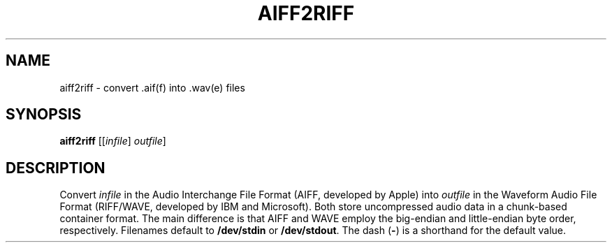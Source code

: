 .\" Man page for the command aiff2riff of the Tonbandfetzen tool box
.TH AIFF2RIFF 1 2010\(en2023 "Jan Berges" "Tonbandfetzen Manual"
.SH NAME
aiff2riff \- convert .aif(f) into .wav(e) files
.SH SYNOPSIS
.BI aiff2riff
.RI [[ infile ]
.IR outfile ]
.SH DESCRIPTION
.PP
Convert
.IR infile
in the Audio Interchange File Format (AIFF, developed by Apple) into
.IR outfile
in the Waveform Audio File Format (RIFF/WAVE, developed by IBM and Microsoft).
Both store uncompressed audio data in a chunk-based container format.
The main difference is that AIFF and WAVE employ the big-endian and little-endian byte order, respectively.
Filenames default to
.BR /dev/stdin
or
.BR /dev/stdout .
The dash
.RB ( - )
is a shorthand for the default value.
